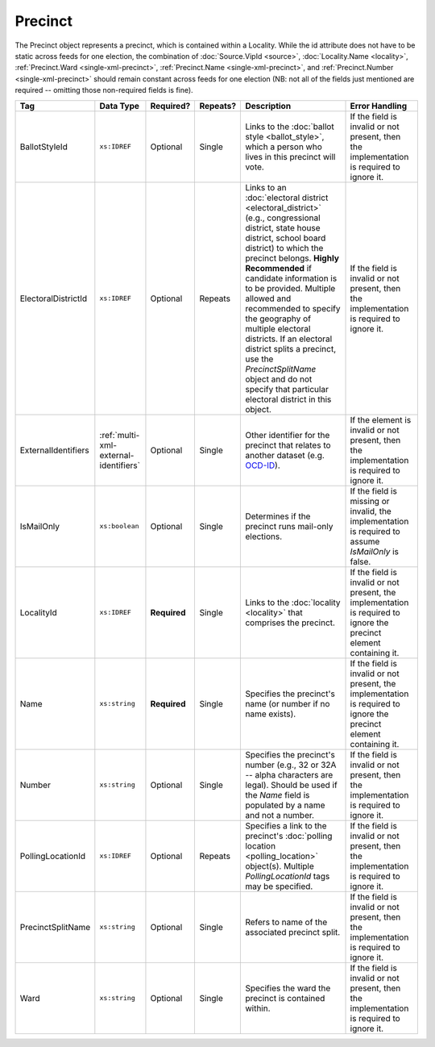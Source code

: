 .. This file is auto-generated.  Do not edit it by hand!

.. _multi-xml-precinct:

Precinct
========

The Precinct object represents a precinct, which is contained within a Locality. While the id
attribute does not have to be static across feeds for one election, the combination of
:doc:`Source.VipId <source>`, :doc:`Locality.Name <locality>`, :ref:`Precinct.Ward <single-xml-precinct>`,
:ref:`Precinct.Name <single-xml-precinct>`, and :ref:`Precinct.Number <single-xml-precinct>` should remain constant across
feeds for one election (NB: not all of the fields just mentioned are required -- omitting those
non-required fields is fine).

+---------------------+---------------------------------------+--------------+--------------+------------------------------------------+------------------------------------------+
| Tag                 | Data Type                             | Required?    | Repeats?     | Description                              | Error Handling                           |
+=====================+=======================================+==============+==============+==========================================+==========================================+
| BallotStyleId       | ``xs:IDREF``                          | Optional     | Single       | Links to the :doc:`ballot style          | If the field is invalid or not present,  |
|                     |                                       |              |              | <ballot_style>`, which a person who      | then the implementation is required to   |
|                     |                                       |              |              | lives in this precinct will vote.        | ignore it.                               |
+---------------------+---------------------------------------+--------------+--------------+------------------------------------------+------------------------------------------+
| ElectoralDistrictId | ``xs:IDREF``                          | Optional     | Repeats      | Links to an :doc:`electoral district     | If the field is invalid or not present,  |
|                     |                                       |              |              | <electoral_district>` (e.g.,             | then the implementation is required to   |
|                     |                                       |              |              | congressional district, state house      | ignore it.                               |
|                     |                                       |              |              | district, school board district) to      |                                          |
|                     |                                       |              |              | which the precinct belongs. **Highly     |                                          |
|                     |                                       |              |              | Recommended** if candidate information   |                                          |
|                     |                                       |              |              | is to be provided. Multiple allowed and  |                                          |
|                     |                                       |              |              | recommended to specify the geography of  |                                          |
|                     |                                       |              |              | multiple electoral districts. If an      |                                          |
|                     |                                       |              |              | electoral district splits a precinct,    |                                          |
|                     |                                       |              |              | use the `PrecinctSplitName` object and   |                                          |
|                     |                                       |              |              | do not specify that particular electoral |                                          |
|                     |                                       |              |              | district in this object.                 |                                          |
+---------------------+---------------------------------------+--------------+--------------+------------------------------------------+------------------------------------------+
| ExternalIdentifiers | :ref:`multi-xml-external-identifiers` | Optional     | Single       | Other identifier for the precinct that   | If the element is invalid or not         |
|                     |                                       |              |              | relates to another dataset (e.g.         | present, then the implementation is      |
|                     |                                       |              |              | `OCD-ID`_).                              | required to ignore it.                   |
+---------------------+---------------------------------------+--------------+--------------+------------------------------------------+------------------------------------------+
| IsMailOnly          | ``xs:boolean``                        | Optional     | Single       | Determines if the precinct runs          | If the field is missing or invalid, the  |
|                     |                                       |              |              | mail-only elections.                     | implementation is required to assume     |
|                     |                                       |              |              |                                          | `IsMailOnly` is false.                   |
+---------------------+---------------------------------------+--------------+--------------+------------------------------------------+------------------------------------------+
| LocalityId          | ``xs:IDREF``                          | **Required** | Single       | Links to the :doc:`locality <locality>`  | If the field is invalid or not present,  |
|                     |                                       |              |              | that comprises the precinct.             | the implementation is required to ignore |
|                     |                                       |              |              |                                          | the precinct element containing it.      |
+---------------------+---------------------------------------+--------------+--------------+------------------------------------------+------------------------------------------+
| Name                | ``xs:string``                         | **Required** | Single       | Specifies the precinct's name (or number | If the field is invalid or not present,  |
|                     |                                       |              |              | if no name exists).                      | the implementation is required to ignore |
|                     |                                       |              |              |                                          | the precinct element containing it.      |
+---------------------+---------------------------------------+--------------+--------------+------------------------------------------+------------------------------------------+
| Number              | ``xs:string``                         | Optional     | Single       | Specifies the precinct's number (e.g.,   | If the field is invalid or not present,  |
|                     |                                       |              |              | 32 or 32A -- alpha characters are        | then the implementation is required to   |
|                     |                                       |              |              | legal). Should be used if the `Name`     | ignore it.                               |
|                     |                                       |              |              | field is populated by a name and not a   |                                          |
|                     |                                       |              |              | number.                                  |                                          |
+---------------------+---------------------------------------+--------------+--------------+------------------------------------------+------------------------------------------+
| PollingLocationId   | ``xs:IDREF``                          | Optional     | Repeats      | Specifies a link to the precinct's       | If the field is invalid or not present,  |
|                     |                                       |              |              | :doc:`polling location                   | then the implementation is required to   |
|                     |                                       |              |              | <polling_location>` object(s). Multiple  | ignore it.                               |
|                     |                                       |              |              | `PollingLocationId` tags may be          |                                          |
|                     |                                       |              |              | specified.                               |                                          |
+---------------------+---------------------------------------+--------------+--------------+------------------------------------------+------------------------------------------+
| PrecinctSplitName   | ``xs:string``                         | Optional     | Single       | Refers to name of the associated         | If the field is invalid or not present,  |
|                     |                                       |              |              | precinct split.                          | then the implementation is required to   |
|                     |                                       |              |              |                                          | ignore it.                               |
+---------------------+---------------------------------------+--------------+--------------+------------------------------------------+------------------------------------------+
| Ward                | ``xs:string``                         | Optional     | Single       | Specifies the ward the precinct is       | If the field is invalid or not present,  |
|                     |                                       |              |              | contained within.                        | then the implementation is required to   |
|                     |                                       |              |              |                                          | ignore it.                               |
+---------------------+---------------------------------------+--------------+--------------+------------------------------------------+------------------------------------------+

.. _OCD-ID: http://opencivicdata.readthedocs.org/en/latest/ocdids.html

.. code-block:: xml
   :linenos:

   <Precinct id="pre90111">
      <BallotStyleId>bs00010</BallotStyleId>
      <ElectoralDistrictId>ed60129</ElectoralDistrictId>
      <ElectoralDistrictId>ed60311</ElectoralDistrictId>
      <ElectoralDistrictId>ed60054</ElectoralDistrictId>
      <IsMailOnly>false</IsMailOnly>
      <LocalityId>loc70001</LocalityId>
      <Name>203 - GEORGETOWN</Name>
      <Number>0203</Number>
      <PollingLocationId>pl81274</PollingLocationId>
   </Precinct>
